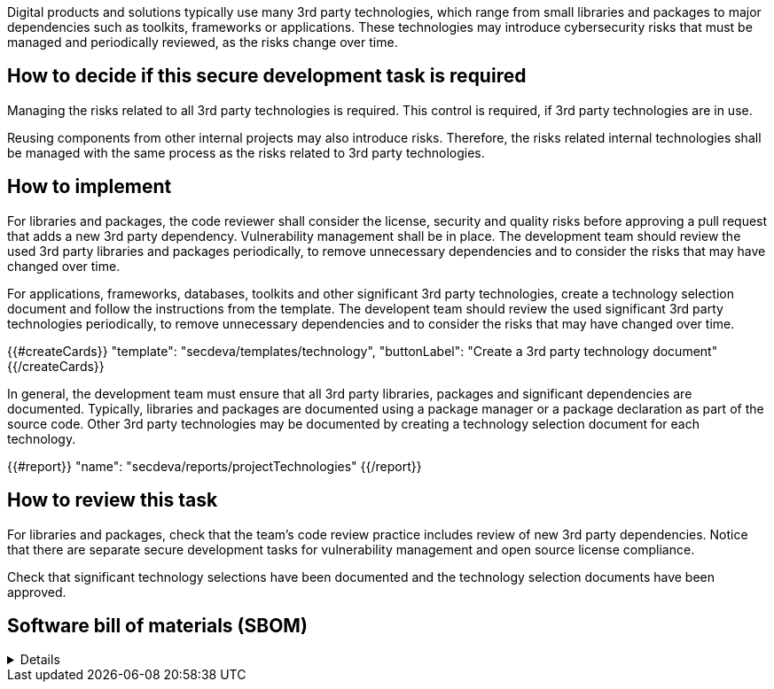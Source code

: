 
Digital products and solutions typically use many 3rd party technologies, which range from small libraries and packages to major dependencies such as toolkits, frameworks or applications. These technologies may introduce cybersecurity risks that must be managed and periodically reviewed, as the risks change over time.

== How to decide if this secure development task is required

Managing the risks related to all 3rd party technologies is required. This control is required, if 3rd party technologies are in use.

Reusing components from other internal projects may also introduce risks. Therefore, the risks related internal technologies shall be managed with the same process as the risks related to 3rd party technologies.

== How to implement

For libraries and packages, the code reviewer shall consider the license, security and quality risks before approving a pull request that adds a new 3rd party dependency. Vulnerability management shall be in place. The development team should review the used 3rd party libraries and packages periodically, to remove unnecessary dependencies and to consider the risks that may have changed over time.

For applications, frameworks, databases, toolkits and other significant 3rd party technologies, create a technology selection document and follow the instructions from the template. The developent team should review the used significant 3rd party technologies periodically, to remove unnecessary dependencies and to consider the risks that may have changed over time.

{{#createCards}}
  "template": "secdeva/templates/technology",
  "buttonLabel": "Create a 3rd party technology document"
{{/createCards}}

In general, the development team must ensure that all 3rd party libraries, packages and significant dependencies are documented. Typically, libraries and packages are documented using a package manager or a package declaration as part of the source code. Other 3rd party technologies may be documented by creating a technology selection document for each technology.

{{#report}}
  "name": "secdeva/reports/projectTechnologies"
{{/report}}

== How to review this task

For libraries and packages, check that the team's code review practice includes review of new 3rd party dependencies. Notice that there are separate secure development tasks for vulnerability management and open source license compliance.

Check that significant technology selections have been documented and the technology selection documents have been approved.

== Software bill of materials (SBOM)

[%collapsible]
====
{{#report}}
  "name": "secdeva/reports/sbom"
{{/report}}
====

